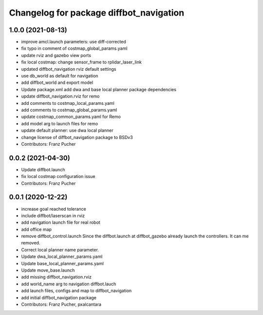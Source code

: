 ^^^^^^^^^^^^^^^^^^^^^^^^^^^^^^^^^^^^^^^^
Changelog for package diffbot_navigation
^^^^^^^^^^^^^^^^^^^^^^^^^^^^^^^^^^^^^^^^

1.0.0 (2021-08-13)
------------------
* improve amcl.launch parameters: use diff-corrected
* fix typo in comment of costmap_global_params.yaml
* update rviz and gazebo view ports
* fix local costmap: change sensor_frame to rplidar_laser_link
* updated diffbot_navigation rviz default settings
* use db_world as default for navigation
* add diffbot_world and export model
* Update package.xml
  add dwa and base local planner package dependencies
* update diffbot_navigation.rviz for remo
* add comments to costmap_local_params.yaml
* add comments to costmap_global_params.yaml
* update costmap_common_params.yaml for Remo
* add model arg to launch files for remo
* update default planner: use dwa local planner
* change license of diffbot_navigation package to BSDv3
* Contributors: Franz Pucher

0.0.2 (2021-04-30)
------------------
* Update diffbot.launch
* fix local costmap configuration issue
* Contributors: Franz Pucher

0.0.1 (2020-12-22)
------------------
* increase goal reached tolerance
* include diffbot/laserscan in rviz
* add navigation launch file for real robot
* add office map
* remove diffbot_control.launch
  Since the diffbot.launch at diffbot_gazebo already launch the controllers.
  It can me removed.
* Correct local planner name parameter.
* Update dwa_local_planner_params.yaml
* Update base_local_planner_params.yaml
* Update move_base.launch
* add missing diffbot_navigation.rviz
* add world_name arg to navigation diffbot.lauch
* add launch files, configs and map to diffbot_navigation
* add initial diffbot_navigation package
* Contributors: Franz Pucher, pxalcantara
